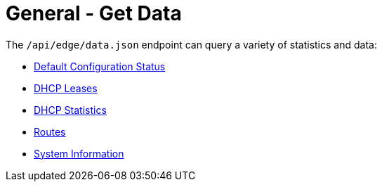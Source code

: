 = General - Get Data

The `/api/edge/data.json` endpoint can query a variety of statistics and data:

* link:Data%20-%20Default%20Configuration%20Status.adoc[Default Configuration Status]
* link:Data%20-%20DHCP%20Leases.adoc[DHCP Leases]
* link:Data%20-%20DHCP%20Statistics.adoc[DHCP Statistics]
* link:Data%20-%20Routes.adoc[Routes]
* link:Data%20-%20System%20Information.adoc[System Information]